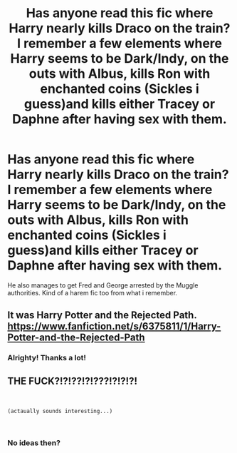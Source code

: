 #+TITLE: Has anyone read this fic where Harry nearly kills Draco on the train? I remember a few elements where Harry seems to be Dark/Indy, on the outs with Albus, kills Ron with enchanted coins (Sickles i guess)and kills either Tracey or Daphne after having sex with them.

* Has anyone read this fic where Harry nearly kills Draco on the train? I remember a few elements where Harry seems to be Dark/Indy, on the outs with Albus, kills Ron with enchanted coins (Sickles i guess)and kills either Tracey or Daphne after having sex with them.
:PROPERTIES:
:Author: dresden0203
:Score: 5
:DateUnix: 1553831980.0
:DateShort: 2019-Mar-29
:FlairText: Fic Search
:END:
He also manages to get Fred and George arrested by the Muggle authorities. Kind of a harem fic too from what i remember.


** It was Harry Potter and the Rejected Path. [[https://www.fanfiction.net/s/6375811/1/Harry-Potter-and-the-Rejected-Path]]
:PROPERTIES:
:Author: liknar
:Score: 3
:DateUnix: 1554037279.0
:DateShort: 2019-Mar-31
:END:

*** Alrighty! Thanks a lot!
:PROPERTIES:
:Author: dresden0203
:Score: 1
:DateUnix: 1554041539.0
:DateShort: 2019-Mar-31
:END:


** THE FUCK?!?!??!?!???!?!?!?!

​

#+begin_example
  (actaually sounds interesting...)
#+end_example

​
:PROPERTIES:
:Score: 2
:DateUnix: 1554016344.0
:DateShort: 2019-Mar-31
:END:

*** No ideas then?
:PROPERTIES:
:Author: dresden0203
:Score: 1
:DateUnix: 1554028754.0
:DateShort: 2019-Mar-31
:END:

